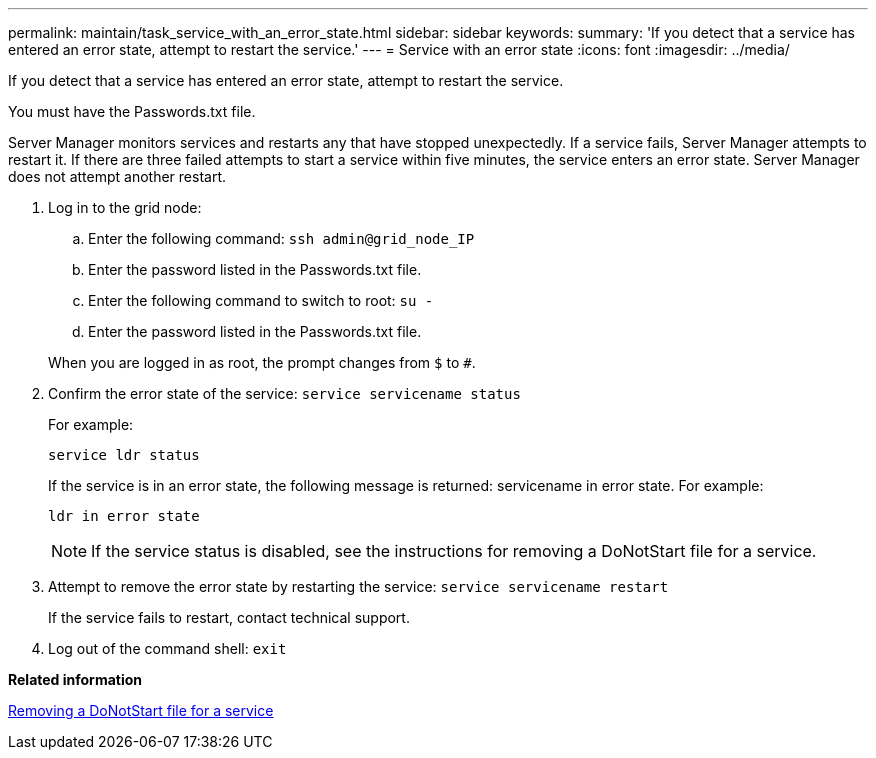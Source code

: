 ---
permalink: maintain/task_service_with_an_error_state.html
sidebar: sidebar
keywords: 
summary: 'If you detect that a service has entered an error state, attempt to restart the service.'
---
= Service with an error state
:icons: font
:imagesdir: ../media/

[.lead]
If you detect that a service has entered an error state, attempt to restart the service.

You must have the Passwords.txt file.

Server Manager monitors services and restarts any that have stopped unexpectedly. If a service fails, Server Manager attempts to restart it. If there are three failed attempts to start a service within five minutes, the service enters an error state. Server Manager does not attempt another restart.

. Log in to the grid node:
 .. Enter the following command: `ssh admin@grid_node_IP`
 .. Enter the password listed in the Passwords.txt file.
 .. Enter the following command to switch to root: `su -`
 .. Enter the password listed in the Passwords.txt file.

+
When you are logged in as root, the prompt changes from `$` to `#`.
. Confirm the error state of the service: `service servicename status`
+
For example:
+
----
service ldr status
----
+
If the service is in an error state, the following message is returned: servicename in error state. For example:
+
----
ldr in error state
----
+
NOTE: If the service status is disabled, see the instructions for removing a DoNotStart file for a service.

. Attempt to remove the error state by restarting the service: `service servicename restart`
+
If the service fails to restart, contact technical support.

. Log out of the command shell: `exit`

*Related information*

xref:task_removing_a_donotstart_file_for_a_service.adoc[Removing a DoNotStart file for a service]
